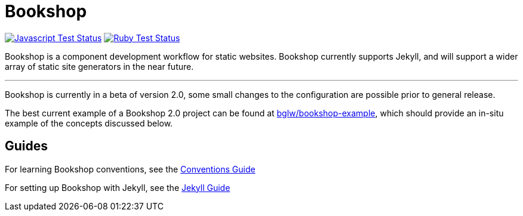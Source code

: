 = Bookshop
ifdef::env-github[]
:tip-caption: :bulb:
:note-caption: :information_source:
:important-caption: :heavy_exclamation_mark:
:caution-caption: :fire:
:warning-caption: :warning:
endif::[]

https://github.com/CloudCannon/bookshop/actions/workflows/test-node.yml[image:https://github.com/CloudCannon/bookshop/actions/workflows/test-node.yml/badge.svg?branch=main[Javascript Test Status]]
https://github.com/CloudCannon/bookshop/actions/workflows/test-ruby.yml[image:https://github.com/CloudCannon/bookshop/actions/workflows/test-ruby.yml/badge.svg?branch=main[Ruby Test Status]]

[.lead]
Bookshop is a component development workflow for static websites. Bookshop currently supports Jekyll, and will support a wider array of static site generators in the near future.

---

Bookshop is currently in a beta of version 2.0, some small changes to the configuration are possible prior to general release.

The best current example of a Bookshop 2.0 project can be found at https://github.com/bglw/bookshop-example[bglw/bookshop-example], which should provide an in-situ example of the concepts discussed below.

== Guides

For learning Bookshop conventions, see the link:guides/conventions.adoc[Conventions Guide]

For setting up Bookshop with Jekyll, see the link:guides/jekyll.adoc[Jekyll Guide]
